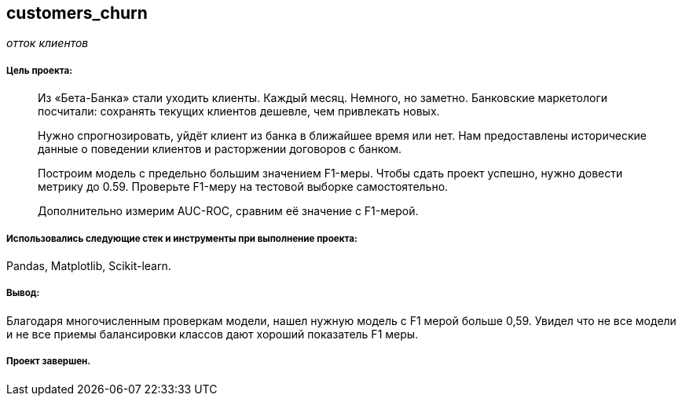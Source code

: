 == customers_churn
:hardbreaks-option:

_отток клиентов_

===== Цель проекта:

> Из «Бета-Банка» стали уходить клиенты. Каждый месяц. Немного, но заметно. Банковские маркетологи посчитали: сохранять текущих клиентов дешевле, чем привлекать новых.
>
> Нужно спрогнозировать, уйдёт клиент из банка в ближайшее время или нет. Нам предоставлены исторические данные о поведении клиентов и расторжении договоров с банком.
>
> Построим модель с предельно большим значением F1-меры. Чтобы сдать проект успешно, нужно довести метрику до 0.59. Проверьте F1-меру на тестовой выборке самостоятельно.
>
> Дополнительно измерим AUC-ROC, сравним её значение с F1-мерой.

===== Использовались следующие стек и инструменты при выполнение проекта:
Pandas, Matplotlib, Scikit-learn.

===== Вывод:

Благодаря многочисленным проверкам модели, нашел нужную модель с F1 мерой больше 0,59. Увидел что не все модели и не все приемы балансировки классов дают хороший показатель F1 меры.

===== Проект завершен.
